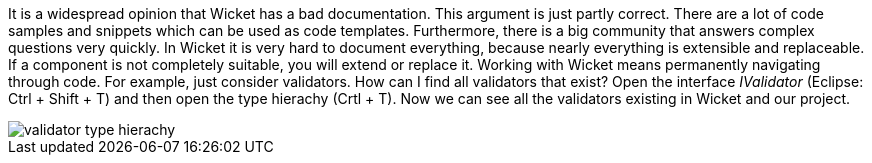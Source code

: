 


It is a widespread opinion that Wicket has a bad documentation. This argument is just partly correct. There are a lot of code samples and snippets which can be used as code templates. Furthermore, there is a big community that answers complex questions very quickly. In Wicket it is very hard to document everything, because nearly everything is extensible and replaceable. If a component is not completely suitable, you will extend or replace it. Working with Wicket means permanently navigating through code. For example, just consider validators. How can I find all validators that exist? Open the interface _IValidator_ (Eclipse: Ctrl + Shift + T) and then open the type hierachy (Crtl + T). Now we can see all the validators existing in Wicket and our project.

image::../img/validator-type-hierachy.png[]

